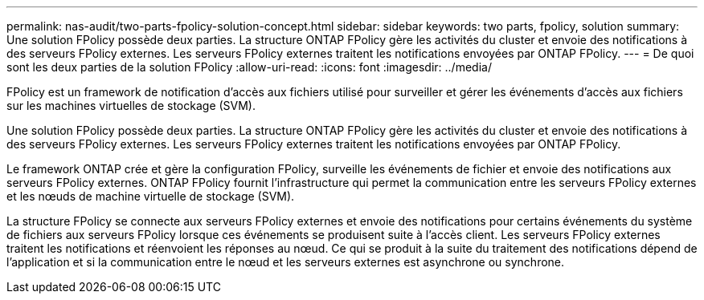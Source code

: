 ---
permalink: nas-audit/two-parts-fpolicy-solution-concept.html 
sidebar: sidebar 
keywords: two parts, fpolicy, solution 
summary: Une solution FPolicy possède deux parties. La structure ONTAP FPolicy gère les activités du cluster et envoie des notifications à des serveurs FPolicy externes. Les serveurs FPolicy externes traitent les notifications envoyées par ONTAP FPolicy. 
---
= De quoi sont les deux parties de la solution FPolicy
:allow-uri-read: 
:icons: font
:imagesdir: ../media/


[role="lead"]
FPolicy est un framework de notification d'accès aux fichiers utilisé pour surveiller et gérer les événements d'accès aux fichiers sur les machines virtuelles de stockage (SVM).

Une solution FPolicy possède deux parties. La structure ONTAP FPolicy gère les activités du cluster et envoie des notifications à des serveurs FPolicy externes. Les serveurs FPolicy externes traitent les notifications envoyées par ONTAP FPolicy.

Le framework ONTAP crée et gère la configuration FPolicy, surveille les événements de fichier et envoie des notifications aux serveurs FPolicy externes. ONTAP FPolicy fournit l'infrastructure qui permet la communication entre les serveurs FPolicy externes et les nœuds de machine virtuelle de stockage (SVM).

La structure FPolicy se connecte aux serveurs FPolicy externes et envoie des notifications pour certains événements du système de fichiers aux serveurs FPolicy lorsque ces événements se produisent suite à l'accès client. Les serveurs FPolicy externes traitent les notifications et réenvoient les réponses au nœud. Ce qui se produit à la suite du traitement des notifications dépend de l'application et si la communication entre le nœud et les serveurs externes est asynchrone ou synchrone.
